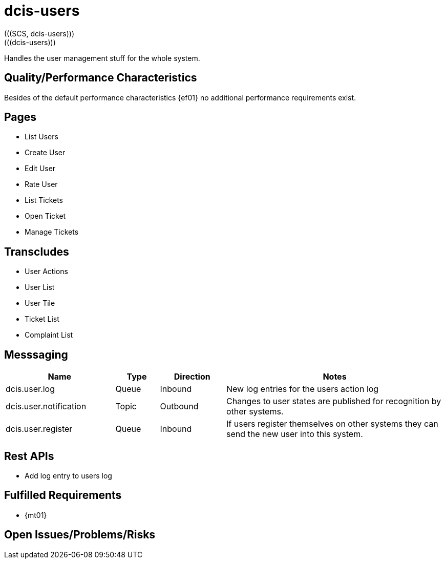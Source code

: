 = dcis-users
(((SCS, dcis-users)))
(((dcis-users)))

Handles the user management stuff for the whole system.

== Quality/Performance Characteristics
Besides of the default performance characteristics {ef01} no additional performance requirements exist.


== Pages
* List Users
* Create User
* Edit User
* Rate User
* List Tickets
* Open Ticket
* Manage Tickets

== Transcludes
* User Actions
* User List
* User Tile
* Ticket List
* Complaint List

== Messsaging

[cols="<.<5,<.<2,<.<3,<.<10a" options="header",frame="topbot",grid="rows"]
|===
| Name | Type | Direction | Notes

| dcis.user.log
| Queue
| Inbound
| New log entries for the users action log

| dcis.user.notification
| Topic
| Outbound
| Changes to user states are published for recognition by other systems.

| dcis.user.register
| Queue
| Inbound
| If users register themselves on other systems they can send the new user into this system.

|===


== Rest APIs
* Add log entry to users log

== Fulfilled Requirements

* {mt01}

== Open Issues/Problems/Risks
